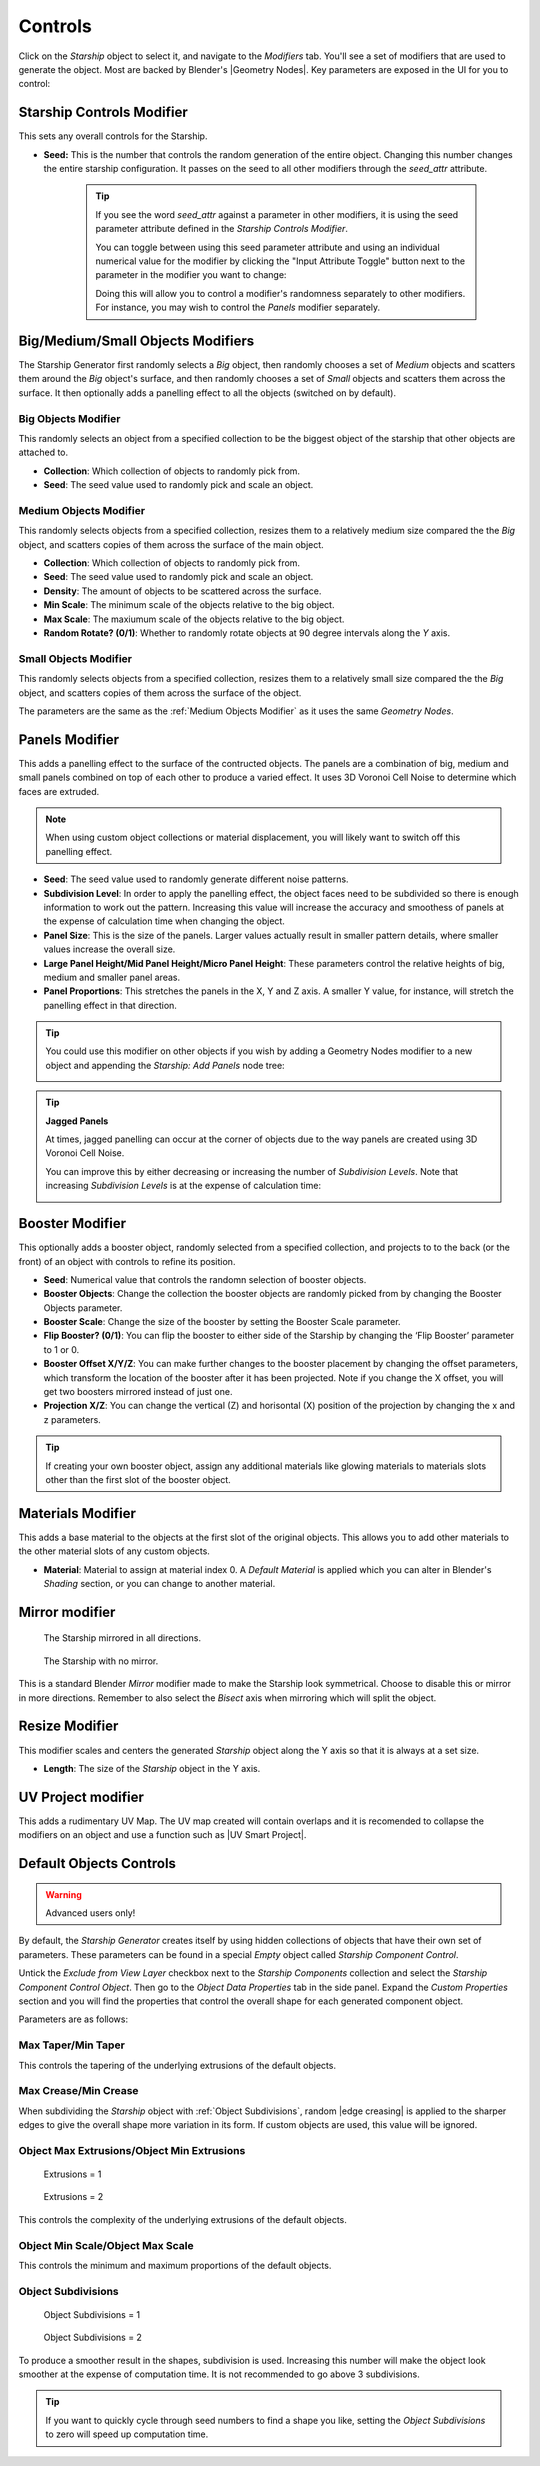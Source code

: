 ######################
Controls
######################

.. image:: images/starship_modifiers_screenshot.jpg
  :alt: Starship Generator parameters


Click on the *Starship* object to select it, and navigate to the *Modifiers* tab.  You'll see a set of modifiers that are used to generate the object.  Most are backed by Blender's |Geometry Nodes|. Key parameters are exposed in the UI for you to control:

************************************************************
Starship Controls Modifier
************************************************************

This sets any overall controls for the Starship.

* **Seed:** This is the number that controls the random generation of the entire object.  Changing this number changes the entire starship configuration. It passes on the seed to all other modifiers through the *seed_attr* attribute.  

    .. tip:: 
        .. image:: images/seed_attr_input.jpg

        If you see the word *seed_attr* against a parameter in other modifiers, it is using the seed parameter attribute defined in the *Starship Controls Modifier*.

        .. image:: images/seed_attr_toggle1.jpg

        You can toggle between using this seed parameter attribute and using an individual numerical value for the modifier by clicking the "Input Attribute Toggle" button next to the parameter in the modifier you want to change:
        
        .. image:: images/seed_attr_toggle2.jpg

        Doing this will allow you to control a modifier's randomness separately to other modifiers.  For instance, you may wish to control the *Panels* modifier separately.

************************************************************
Big/Medium/Small Objects Modifiers
************************************************************

.. image:: images/big_medium_small_example.gif

The Starship Generator first randomly selects a *Big* object, then randomly chooses a set of *Medium* objects and scatters them around the *Big* object's surface, and then randomly chooses a set of *Small* objects and scatters them across the surface.  It then optionally adds a panelling effect to all the objects (switched on by default).

================================
Big Objects Modifier
================================

This randomly selects an object from a specified collection to be the biggest object of the starship that other objects are attached to.

* **Collection**: Which collection of objects to randomly pick from.
* **Seed**: The seed value used to randomly pick and scale an object.

================================
Medium Objects Modifier
================================

This randomly selects objects from a specified collection, resizes them to a relatively medium size compared the the *Big* object, and scatters copies of them across the surface of the main object.


* **Collection**: Which collection of objects to randomly pick from.
* **Seed**: The seed value used to randomly pick and scale an object.
* **Density**: The amount of objects to be scattered across the surface.
* **Min Scale**: The minimum scale of the objects relative to the big object.
* **Max Scale**: The maxiumum scale of the objects relative to the big object.
* **Random Rotate? (0/1)**: Whether to randomly rotate objects at 90 degree intervals along the *Y* axis.

================================
Small Objects Modifier
================================

This randomly selects objects from a specified collection, resizes them to a relatively small size compared the the *Big* object, and scatters copies of them across the surface of the object.

The parameters are the same as the :ref:`Medium Objects Modifier` as it uses the same *Geometry Nodes*.


************************************************************
Panels Modifier
************************************************************

.. image:: images/panelling_effect.gif

This adds a panelling effect to the surface of the contructed objects.  The panels are a combination of big, medium and small panels combined on top of each other to produce a varied effect. It uses 3D Voronoi Cell Noise to determine which faces are extruded.

.. note::

    When using custom object collections or material displacement, you will likely want to switch off this panelling effect.

* **Seed**: The seed value used to randomly generate different noise patterns.
* **Subdivision Level**: In order to apply the panelling effect, the object faces need to be subdivided so there is enough information to work out the pattern.  Increasing this value will increase the accuracy and smoothess of panels at the expense of calculation time when changing the object.
* **Panel Size**: This is the size of the panels.  Larger values actually result in smaller pattern details, where smaller values increase the overall size.
* **Large Panel Height/Mid Panel Height/Micro Panel Height**: These parameters control the relative heights of big, medium and smaller panel areas.
* **Panel Proportions**: This stretches the panels in the X, Y and Z axis.  A smaller Y value, for instance, will stretch the panelling effect in that direction.

.. tip::

    You could use this modifier on other objects if you wish by adding a Geometry Nodes modifier to a new object and appending the *Starship: Add Panels* node tree:

    .. image:: images/panels_modifier_imported.jpg

.. tip::

    **Jagged Panels**

    .. image:: images/jagged_panels.jpg
    
    At times, jagged panelling can occur at the corner of objects due to the way panels are created using 3D Voronoi Cell Noise.

    You can improve this by either decreasing or increasing the number of *Subdivision Levels*. Note that increasing *Subdivision Levels* is at the expense of calculation time:

    .. image:: images/jagged_panels2.jpg

************************************************************
Booster Modifier
************************************************************

.. image:: images/booster_object.jpg

This optionally adds a booster object, randomly selected from a specified collection, and projects to to the back (or the front) of an object with controls to refine its position.


* **Seed**: Numerical value that controls the randomn selection of booster objects.
* **Booster Objects**: Change the collection the booster objects are randomly picked from by changing the Booster Objects parameter.  
* **Booster Scale**: Change the size of the booster by setting the Booster Scale parameter.
* **Flip Booster? (0/1)**: You can flip the booster to either side of the Starship by changing the ‘Flip Booster’ parameter to 1 or  0.  
* **Booster Offset X/Y/Z**: You can make further changes to the booster placement by changing the offset parameters, which transform the location of the booster after it has been projected.  Note if you change the X offset, you will get two boosters mirrored instead of just one.   
* **Projection X/Z**: You can change the vertical (Z) and horisontal (X) position of the projection by changing the x and z parameters.   

.. tip::

    .. image:: images/material_booster_slots.jpg
        :width: 100%

    If creating your own booster object, assign any additional materials like glowing materials to materials slots other than the first slot of the booster object.


************************************************************
Materials Modifier
************************************************************

This adds a base material to the objects at the first slot of the original objects.  This allows you to add other materials to the other material slots of any custom objects.

* **Material**: Material to assign at material index 0.  A *Default Material* is applied which you can alter in Blender's *Shading* section, or you can change to another material.

************************************************************
Mirror modifier
************************************************************

.. image:: images/starship_mirror_modifier.jpg
  :alt: Starship Generator parameters

.. figure:: images/mirror_modifier.jpg

    The Starship mirrored in all directions.

.. figure:: images/mirror_modifier_none.jpg

    The Starship with no mirror.

This is a standard Blender *Mirror* modifier made to make the Starship look symmetrical.  Choose to disable this or mirror in more directions.  Remember to also select the *Bisect* axis when mirroring which will split the object.


************************************************************
Resize Modifier
************************************************************


.. image:: images/starship_resize_modifier.jpg
  :alt: Starship Generator parameters

.. image:: images/resize_nodes_params.jpg
  :alt: Starship Generator Parameters

This modifier scales and centers the generated *Starship* object along the Y axis so that it is always at a set size.  

* **Length**: The size of the *Starship* object in the Y axis.

************************************************************
UV Project modifier
************************************************************

This adds a rudimentary UV Map.  The UV map created will contain overlaps and it is recomended to collapse the modifiers on an object and use a function such as |UV Smart Project|.

.. |UV Smart Project| raw:: html

   <a href="https://docs.blender.org/manual/en/latest/modeling/meshes/editing/uv.html#smart-uv-project" target="_blank">UV Smart Project</a>
    



.. |Modifiers| raw:: html

   <a href="https://docs.blender.org/manual/en/latest/modeling/introduction.html" target="_blank">Modifiers</a>


.. |Geometry Nodes| raw:: html

   <a href="https://docs.blender.org/manual/en/latest/modeling/geometry_nodes/index.html" target="_blank">Geometry Nodes</a>




************************************************************
Default Objects Controls
************************************************************

.. warning:: 
    
    Advanced users only!

By default, the *Starship Generator* creates itself by using hidden collections of objects that have their own set of parameters.  These parameters can be found in a special *Empty* object called *Starship Component Control*.

Untick the *Exclude from View Layer* checkbox next to the *Starship Components* collection and select the *Starship Component Control Object*. Then go to the *Object Data Properties* tab in the side panel. Expand the *Custom Properties* section and you will find the properties that control the overall shape for each generated component object.

.. image:: images/starship_component_controls.jpg

Parameters are as follows:

==============================================
Max Taper/Min Taper
==============================================

This controls the tapering of the underlying extrusions of the default objects.

==============================================
Max Crease/Min Crease
==============================================

.. image:: images/random_creasing.gif
   :width: 100%

When subdividing the *Starship* object with :ref:`Object Subdivisions`, random |edge creasing| is applied to the sharper edges to give the overall shape more variation in its form. If custom objects are used, this value will be ignored.

.. |edge creasing| raw:: html

   <a href="https://docs.blender.org/manual/en/latest/modeling/modifiers/generate/subdivision_surface.html#modifiers-generate-subsurf-creases" target="_blank">edge creasing</a>

==============================================
Object Max Extrusions/Object Min Extrusions
==============================================

.. figure:: images/low_extrusions.jpg
   :width: 100%

   Extrusions = 1

.. figure:: images/high_extrusions.jpg
   :width: 100%

   Extrusions = 2

This controls the complexity of the underlying extrusions of the default objects.  

==============================================
Object Min Scale/Object Max Scale
==============================================

This controls the minimum and maximum proportions of the default objects. 

==============================================
Object Subdivisions
==============================================

.. figure:: images/subdivisions_1.jpg
   :width: 100%

   Object Subdivisions = 1

.. figure:: images/subdivisions_2.jpg
   :width: 100%

   Object Subdivisions = 2


To produce a smoother result in the shapes, subdivision is used.  Increasing this number will make the object look smoother at the expense of computation time.  It is not recommended to go above 3 subdivisions. 

.. tip::
    If you want to quickly cycle through seed numbers to find a shape you like, setting the *Object Subdivisions* to zero will speed up computation time. 


   



